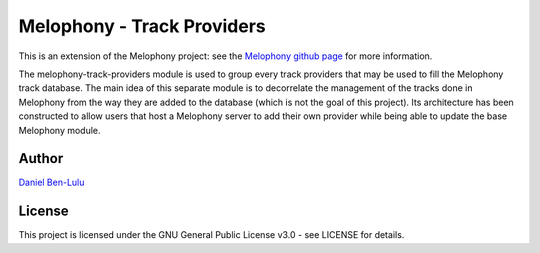 
===========================
Melophony - Track Providers
===========================

This is an extension of the Melophony project: see the `Melophony github page <https://github.com/Captain-ASCII/melophony>`_ for more information.

The melophony-track-providers module is used to group every track providers that may be used to fill the Melophony track database.
The main idea of this separate module is to decorrelate the management of the tracks done in Melophony from the way they are added to the database (which is not the goal of this project).
Its architecture has been constructed to allow users that host a Melophony server to add their own provider while being able to update the base Melophony module.


Author
------

`Daniel Ben-Lulu <http://www.linkedin.com/in/daniel-ben-lulu-231820a9>`_

License
-------

This project is licensed under the GNU General Public License v3.0 - see LICENSE for details.